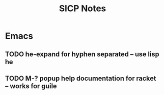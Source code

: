 #+TITLE: SICP Notes

* Emacs
** TODO he-expand for hyphen separated -- use lisp he
** TODO M-? popup help documentation for racket -- works for guile

